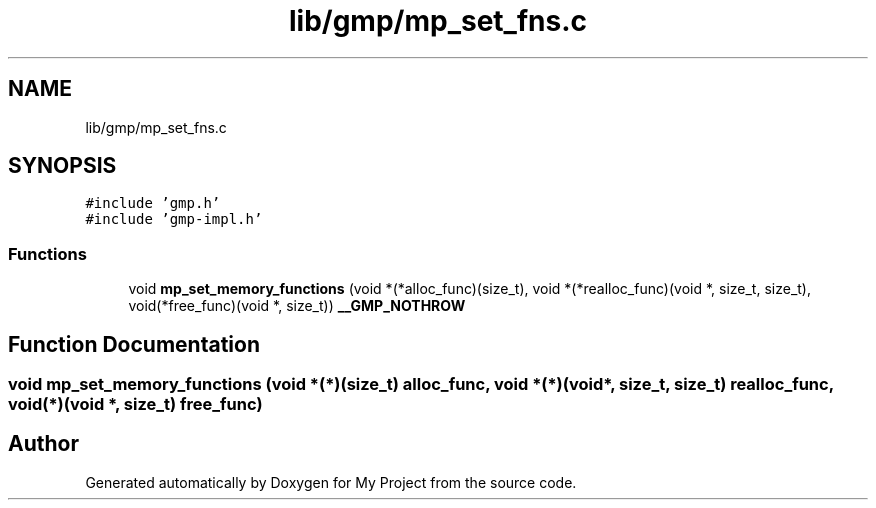 .TH "lib/gmp/mp_set_fns.c" 3 "Sun Jul 12 2020" "My Project" \" -*- nroff -*-
.ad l
.nh
.SH NAME
lib/gmp/mp_set_fns.c
.SH SYNOPSIS
.br
.PP
\fC#include 'gmp\&.h'\fP
.br
\fC#include 'gmp\-impl\&.h'\fP
.br

.SS "Functions"

.in +1c
.ti -1c
.RI "void \fBmp_set_memory_functions\fP (void *(*alloc_func)(size_t), void *(*realloc_func)(void *, size_t, size_t), void(*free_func)(void *, size_t)) \fB__GMP_NOTHROW\fP"
.br
.in -1c
.SH "Function Documentation"
.PP 
.SS "void mp_set_memory_functions (void *(*)(size_t) alloc_func, void *(*)(void *, size_t, size_t) realloc_func, void(*)(void *, size_t) free_func)"

.SH "Author"
.PP 
Generated automatically by Doxygen for My Project from the source code\&.
